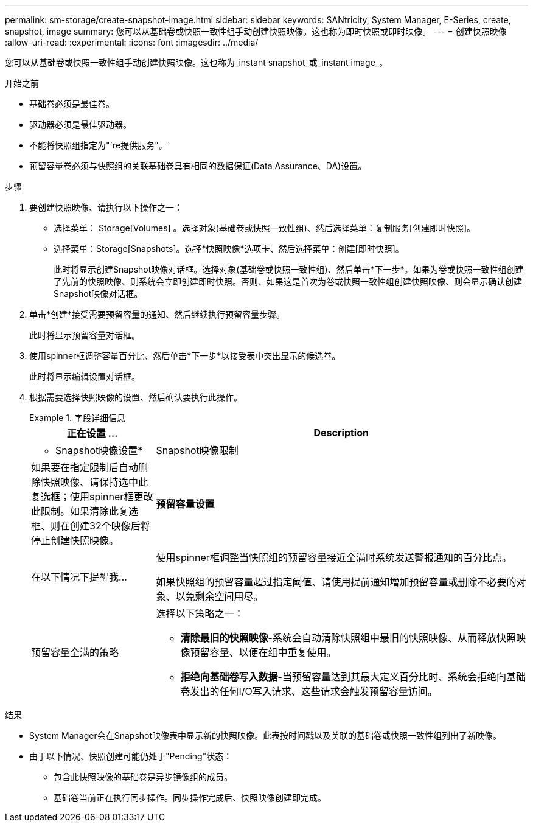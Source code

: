 ---
permalink: sm-storage/create-snapshot-image.html 
sidebar: sidebar 
keywords: SANtricity, System Manager, E-Series, create, snapshot, image 
summary: 您可以从基础卷或快照一致性组手动创建快照映像。这也称为即时快照或即时映像。 
---
= 创建快照映像
:allow-uri-read: 
:experimental: 
:icons: font
:imagesdir: ../media/


[role="lead"]
您可以从基础卷或快照一致性组手动创建快照映像。这也称为_instant snapshot_或_instant image_。

.开始之前
* 基础卷必须是最佳卷。
* 驱动器必须是最佳驱动器。
* 不能将快照组指定为"`re提供服务"。`
* 预留容量卷必须与快照组的关联基础卷具有相同的数据保证(Data Assurance、DA)设置。


.步骤
. 要创建快照映像、请执行以下操作之一：
+
** 选择菜单： Storage[Volumes] 。选择对象(基础卷或快照一致性组)、然后选择菜单：复制服务[创建即时快照]。
** 选择菜单：Storage[Snapshots]。选择*快照映像*选项卡、然后选择菜单：创建[即时快照]。
+
此时将显示创建Snapshot映像对话框。选择对象(基础卷或快照一致性组)、然后单击*下一步*。如果为卷或快照一致性组创建了先前的快照映像、则系统会立即创建即时快照。否则、如果这是首次为卷或快照一致性组创建快照映像、则会显示确认创建Snapshot映像对话框。



. 单击*创建*接受需要预留容量的通知、然后继续执行预留容量步骤。
+
此时将显示预留容量对话框。

. 使用spinner框调整容量百分比、然后单击*下一步*以接受表中突出显示的候选卷。
+
此时将显示编辑设置对话框。

. 根据需要选择快照映像的设置、然后确认要执行此操作。
+
.字段详细信息
====
[cols="25h,~"]
|===
| 正在设置 ... | Description 


 a| 
* Snapshot映像设置*



 a| 
Snapshot映像限制
 a| 
如果要在指定限制后自动删除快照映像、请保持选中此复选框；使用spinner框更改此限制。如果清除此复选框、则在创建32个映像后将停止创建快照映像。



 a| 
*预留容量设置*



 a| 
在以下情况下提醒我...
 a| 
使用spinner框调整当快照组的预留容量接近全满时系统发送警报通知的百分比点。

如果快照组的预留容量超过指定阈值、请使用提前通知增加预留容量或删除不必要的对象、以免剩余空间用尽。



 a| 
预留容量全满的策略
 a| 
选择以下策略之一：

** *清除最旧的快照映像*-系统会自动清除快照组中最旧的快照映像、从而释放快照映像预留容量、以便在组中重复使用。
** *拒绝向基础卷写入数据*-当预留容量达到其最大定义百分比时、系统会拒绝向基础卷发出的任何I/O写入请求、这些请求会触发预留容量访问。


|===
====


.结果
* System Manager会在Snapshot映像表中显示新的快照映像。此表按时间戳以及关联的基础卷或快照一致性组列出了新映像。
* 由于以下情况、快照创建可能仍处于"Pending"状态：
+
** 包含此快照映像的基础卷是异步镜像组的成员。
** 基础卷当前正在执行同步操作。同步操作完成后、快照映像创建即完成。



